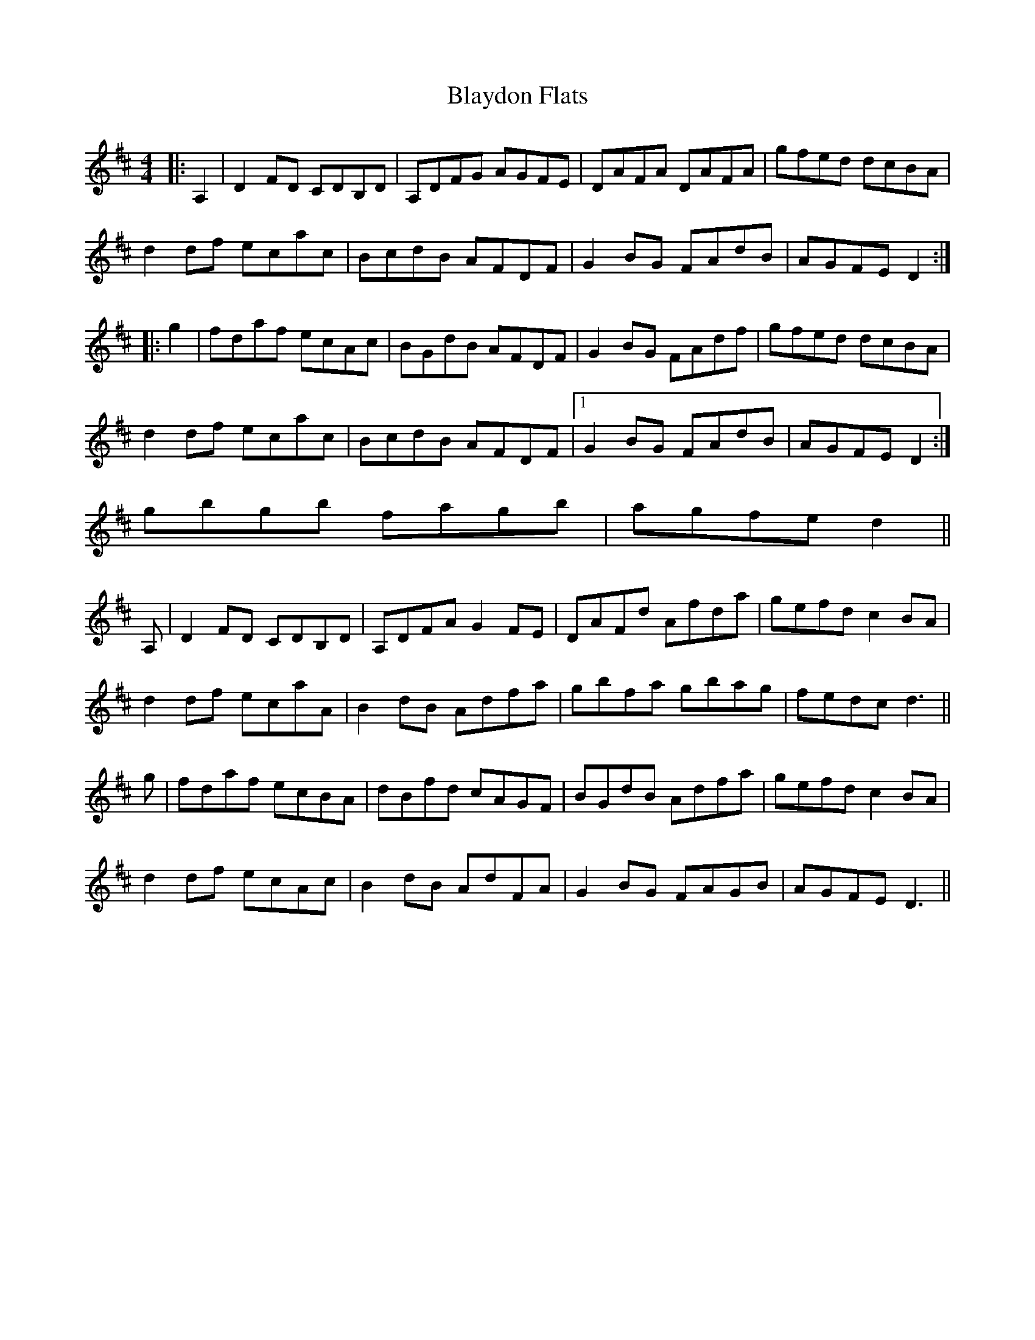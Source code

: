 X: 4051
T: Blaydon Flats
R: reel
M: 4/4
K: Dmajor
|:A,2|D2FD CDB,D|A,DFG AGFE|DAFA DAFA|gfed dcBA|
d2df ecac|BcdB AFDF|G2BG FAdB|AGFE D2:|
|:g2|fdaf ecAc|BGdB AFDF|G2BG FAdf|gfed dcBA|
d2df ecac|BcdB AFDF|1 G2BG FAdB|AGFE D2:|
2 gbgb fagb|agfe d2||
A,|D2FD CDB,D|A,DFA G2FE|DAFd Afda|gefd c2BA|
d2df ecaA|B2dB Adfa|gbfa gbag|fedc d3||
g|fdaf ecBA|dBfd cAGF|BGdB Adfa|gefd c2BA|
d2df ecAc|B2dB AdFA|G2BG FAGB|AGFE D3||

